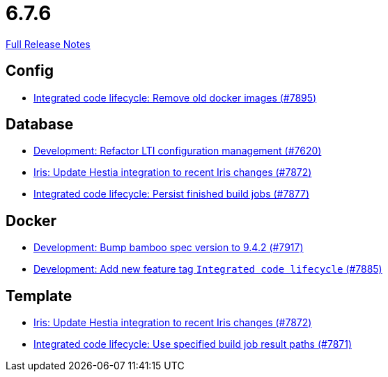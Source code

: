 // SPDX-FileCopyrightText: 2023 Artemis Changelog Contributors
//
// SPDX-License-Identifier: CC-BY-SA-4.0

= 6.7.6

link:https://github.com/ls1intum/Artemis/releases/tag/6.7.6[Full Release Notes]

== Config

* link:https://www.github.com/ls1intum/Artemis/commit/89c7f9ce4b1638368e98ae4b3837db574b279e2b/[Integrated code lifecycle: Remove old docker images  (#7895)]


== Database

* link:https://www.github.com/ls1intum/Artemis/commit/c0cff7ee641f2a3b246c49b175c5e7b8d6e57227/[Development: Refactor LTI configuration management  (#7620)]
* link:https://www.github.com/ls1intum/Artemis/commit/375a7148435cca4ad9287ea809620663e1d08117/[Iris: Update Hestia integration to recent Iris changes (#7872)]
* link:https://www.github.com/ls1intum/Artemis/commit/993d5603487b58ec83ec6fc2957c3bb95484502c/[Integrated code lifecycle: Persist finished build jobs (#7877)]


== Docker

* link:https://www.github.com/ls1intum/Artemis/commit/29059d1bd4de28ec99fcbfd93c2d0de30ee210c0/[Development: Bump bamboo spec version to 9.4.2 (#7917)]
* link:https://www.github.com/ls1intum/Artemis/commit/1e81a3d58bf5627a6f8b4d024b4112b8f2dcdb29/[Development: Add new feature tag `Integrated code lifecycle` (#7885)]


== Template

* link:https://www.github.com/ls1intum/Artemis/commit/375a7148435cca4ad9287ea809620663e1d08117/[Iris: Update Hestia integration to recent Iris changes (#7872)]
* link:https://www.github.com/ls1intum/Artemis/commit/00ab52a8fe31bd3129ad0121ca46f29c2b157bd3/[Integrated code lifecycle: Use specified build job result paths (#7871)]
